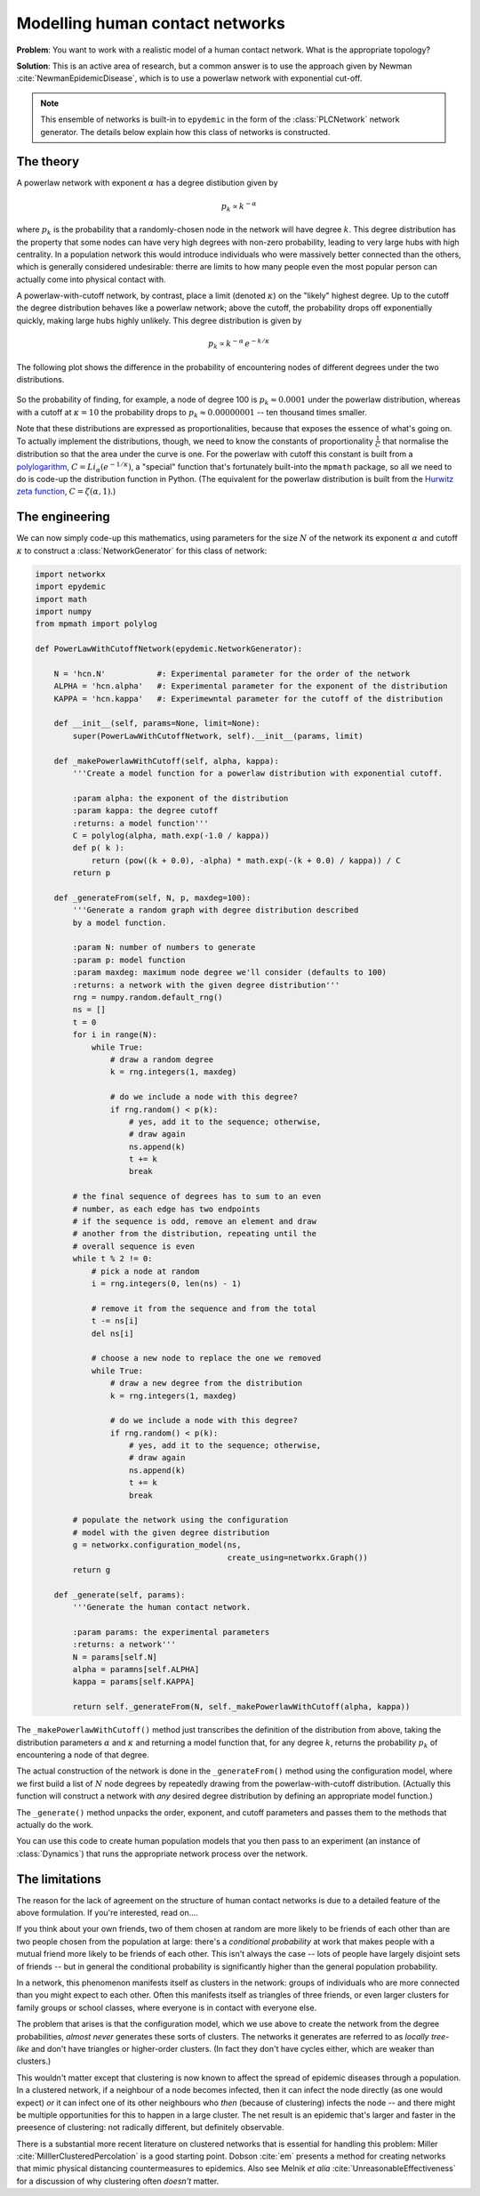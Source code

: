 .. _model-human-population:

.. currentmodule :: epydemic

Modelling human contact networks
================================

**Problem**: You want to work with a realistic model of a human
contact network. What is the appropriate topology?

**Solution**: This is an active area of research, but a common answer
is to use the approach given by Newman :cite:`NewmanEpidemicDisease`,
which is to use a powerlaw network with exponential cut-off.

.. note ::

    This ensemble of networks is built-in to ``epydemic`` in the form
    of the :class:`PLCNetwork` network generator. The details below
    explain how this class of networks is constructed.

The theory
----------

A powerlaw network with exponent :math:`\alpha` has a degree
distibution given by

.. math::

    p_k \propto k^{-\alpha}

where :math:`p_k` is the probability that a randomly-chosen node in
the network will have degree :math:`k`. This degree distribution has
the property that some nodes can have very high degrees with non-zero
probability, leading to very large hubs with high centrality. In a
population network this would introduce individuals who were massively
better connected than the others, which is generally considered
undesirable: therre are limits to how many people even the most
popular person can actually come into physical contact with.

A powerlaw-with-cutoff network, by contrast, place a limit (denoted
:math:`\kappa`) on the "likely" highest degree.  Up to the cutoff the
degree distribution behaves like a powerlaw network; above the cutoff,
the probability drops off exponentially quickly, making large hubs
highly unlikely. This degree distribution is given by

.. math::

    p_k \propto k^{-\alpha} \, e^{-k / \kappa}

The following plot shows the difference in the probability of encountering nodes of different degrees under
the two distributions.

.. figure:: powerlaw-cutoff.png
    :alt: Powerlaw vs powerlaw with cutoff degree distributions
    :align: center

So the probability of finding, for example, a node of degree 100 is :math:`p_k \approx 0.0001` under the powerlaw
distribution, whereas with a cutoff at :math:`\kappa = 10` the probability drops to :math:`p_k \approx 0.00000001`
-- ten thousand times smaller.

Note that these distributions are expressed as proportionalities, because that exposes the essence of what's going on. To
actually implement the distributions, though, we need to know the constants of proportionality :math:`\frac{1}{C}` that normalise the
distribution so that the area under the curve is one. For the powerlaw with
cutoff this constant is built from a `polylogarithm <https://en.wikipedia.org/wiki/Polylogarithm>`_, :math:`C = Li_\alpha(e^{-1 /\kappa})`, a "special" function that's
fortunately built-into the ``mpmath`` package,
so all we need to do is code-up the distribution function in Python. (The equivalent for the powerlaw distribution is
built from the `Hurwitz zeta function <https://en.wikipedia.org/wiki/Hurwitz_zeta_function>`_, :math:`C = \zeta(\alpha, 1)`.)


The engineering
---------------

We can now simply code-up this mathematics, using parameters for the size :math:`N` of the network
its exponent :math:`\alpha` and cutoff :math:`\kappa` to construct a :class:`NetworkGenerator` for
this class of network:

.. code-block:: python

    import networkx
    import epydemic
    import math
    import numpy
    from mpmath import polylog

    def PowerLawWithCutoffNetwork(epydemic.NetworkGenerator):

	N = 'hcn.N'           #: Experimental parameter for the order of the network
	ALPHA = 'hcn.alpha'   #: Experimental parameter for the exponent of the distribution
	KAPPA = 'hcn.kappa'   #: Experimewntal parameter for the cutoff of the distribution

	def __init__(self, params=None, limit=None):
	    super(PowerLawWithCutoffNetwork, self).__init__(params, limit)

	def _makePowerlawWithCutoff(self, alpha, kappa):
	    '''Create a model function for a powerlaw distribution with exponential cutoff.

	    :param alpha: the exponent of the distribution
	    :param kappa: the degree cutoff
	    :returns: a model function'''
	    C = polylog(alpha, math.exp(-1.0 / kappa))
	    def p( k ):
		return (pow((k + 0.0), -alpha) * math.exp(-(k + 0.0) / kappa)) / C
	    return p

	def _generateFrom(self, N, p, maxdeg=100):
	    '''Generate a random graph with degree distribution described
	    by a model function.

	    :param N: number of numbers to generate
	    :param p: model function
	    :param maxdeg: maximum node degree we'll consider (defaults to 100)
	    :returns: a network with the given degree distribution'''
	    rng = numpy.random.default_rng()
	    ns = []
	    t = 0
	    for i in range(N):
		while True:
		    # draw a random degree
		    k = rng.integers(1, maxdeg)

		    # do we include a node with this degree?
		    if rng.random() < p(k):
			# yes, add it to the sequence; otherwise,
			# draw again
			ns.append(k)
			t += k
			break

	    # the final sequence of degrees has to sum to an even
	    # number, as each edge has two endpoints
	    # if the sequence is odd, remove an element and draw
	    # another from the distribution, repeating until the
	    # overall sequence is even
	    while t % 2 != 0:
		# pick a node at random
		i = rng.integers(0, len(ns) - 1)

		# remove it from the sequence and from the total
		t -= ns[i]
		del ns[i]

		# choose a new node to replace the one we removed
		while True:
		    # draw a new degree from the distribution
		    k = rng.integers(1, maxdeg)

		    # do we include a node with this degree?
		    if rng.random() < p(k):
			# yes, add it to the sequence; otherwise,
			# draw again
			ns.append(k)
			t += k
			break

	    # populate the network using the configuration
	    # model with the given degree distribution
	    g = networkx.configuration_model(ns,
					     create_using=networkx.Graph())
	    return g

	def _generate(self, params):
	    '''Generate the human contact network.

	    :param params: the experimental parameters
	    :returns: a network'''
	    N = params[self.N]
	    alpha = paramns[self.ALPHA]
	    kappa = params[self.KAPPA]

	    return self._generateFrom(N, self._makePowerlawWithCutoff(alpha, kappa))

The ``_makePowerlawWithCutoff()`` method just transcribes the
definition of the distribution from above, taking the distribution
parameters :math:`\alpha` and :math:`\kappa` and returning a model
function that, for any degree :math:`k`, returns the probability
:math:`p_k` of encountering a node of that degree.

The actual construction of the network is done in the
``_generateFrom()`` method using the configuration model, where we
first build a list of :math:`N` node degrees by repeatedly drawing
from the powerlaw-with-cutoff distribution. (Actually this function
will construct a network with *any* desired degree distribution by
defining an appropriate model function.)

The ``_generate()`` method unpacks the order, exponent, and cutoff
parameters and passes them to the methods that actually do the work.

You can use this code to create human population models that you then
pass to an experiment (an instance of :class:`Dynamics`) that runs the
appropriate network process over the network.


The limitations
---------------

The reason for the lack of agreement on the structure of human contact
networks is due to a detailed feature of the above formulation. If
you're interested, read on....

If you think about your own friends, two of them chosen at random are
more likely to be friends of each other than are two people chosen
from the population at large: there's a *conditional probability* at
work that makes people with a mutual friend more likely to be friends
of each other. This isn't always the case -- lots of people have
largely disjoint sets of friends -- but in general the conditional
probability is significantly higher than the general population
probability.

In a network, this phenomenon manifests itself as clusters in the
network: groups of individuals who are more connected than you might
expect to each other. Often this manifests itself as triangles of
three friends, or even larger clusters for family groups or school
classes, where everyone is in contact with everyone else.

The problem that arises is that the configuration model, which we use
above to create the network from the degree probabilities, *almost
never* generates these sorts of clusters. The networks it generates
are referred to as *locally tree-like* and don't have triangles or
higher-order clusters. (In fact they don't have cycles either, which
are weaker than clusters.)

This wouldn't matter except that clustering is now known to affect the
spread of epidemic diseases through a population. In a clustered
network, if a neighbour of a node becomes infected, then it can infect
the node directly (as one would expect) *or* it can infect one of its
other neighbours who *then* (because of clustering) infects the node
-- and there might be multiple opportunities for this to happen in a
large cluster. The net result is an epidemic that's larger and faster
in the preesence of clustering: not radically different, but
definitely observable.

There is a substantial more recent literature on clustered networks
that is essential for handling this problem: Miller :cite:`MilllerClusteredPercolation` is a
good starting point. Dobson :cite:`em` presents a method for
creating networks that mimic physical distancing countermeasures to
epidemics.  Also see Melnik *et alia* :cite:`UnreasonableEffectiveness` for a discussion
of why clustering often *doesn't* matter.
